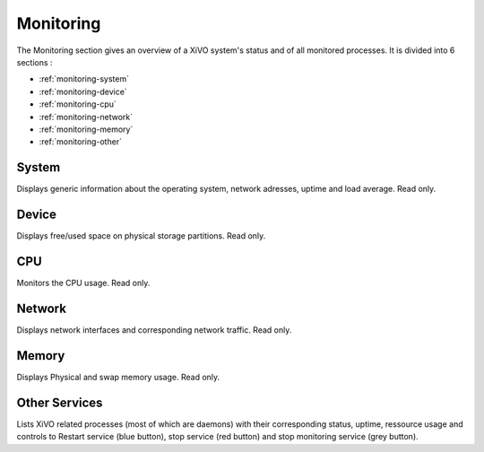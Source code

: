 **********
Monitoring
**********

The Monitoring section gives an overview of a XiVO system's status and of all
monitored processes. It is divided into 6 sections :

* :ref:`monitoring-system`
* :ref:`monitoring-device`
* :ref:`monitoring-cpu`
* :ref:`monitoring-network`
* :ref:`monitoring-memory`
* :ref:`monitoring-other`

.. figure:: monitoring_overview.png
   :scale: 85%


.. _monitoring-system:

System
======

Displays generic information about the operating system, network adresses,
uptime and load average. Read only.


.. _monitoring-device:

Device
======

Displays free/used space on physical storage partitions. Read only.


.. _monitoring-cpu:

CPU
===

Monitors the CPU usage. Read only.


.. _monitoring-network:

Network
=======

Displays network interfaces and corresponding network traffic. Read only.


.. _monitoring-memory:

Memory
======

Displays Physical and swap memory usage. Read only.


.. _monitoring-other:

Other Services
==============

Lists XiVO related processes (most of which are daemons) with their corresponding
status, uptime, ressource usage and controls to Restart service (blue button),
stop service (red button) and stop monitoring service (grey button).
